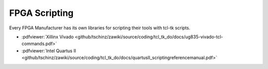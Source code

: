 ==============
FPGA Scripting
==============

.. contents:: :local:

Every FPGA Manufacturer has its own libraries for scripting their tools with tcl-tk scripts.

* :pdfviewer:`Xillinx Vivado <github/tschinz/zawiki/source/coding/tcl_tk_do/docs/ug835-vivado-tcl-commands.pdf>`
* :pdfviewer:`Intel Quartus II <github/tschinz/zawiki/source/coding/tcl_tk_do/docs/quartusII_scriptingreferencemanual.pdf>`